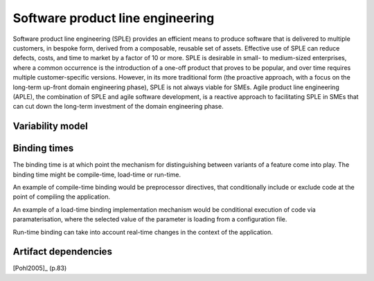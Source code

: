 *********************************
Software product line engineering
*********************************

Software product line engineering (SPLE) provides an efficient means to
produce software that is delivered to multiple customers, in bespoke form,
derived from a composable, reusable set of assets. Effective use of SPLE can
reduce defects, costs, and time to market by a factor of 10 or more. SPLE is
desirable in small- to medium-sized enterprises, where a common occurrence is
the introduction of a one-off product that proves to be popular, and over time
requires multiple customer-specific versions. However, in its more traditional
form (the proactive approach, with a focus on the long-term up-front domain
engineering phase), SPLE is not always viable for SMEs. Agile product line
engineering (APLE), the combination of SPLE and agile software development, is
a reactive approach to facilitating SPLE in SMEs that can cut down the
long-term investment of the domain engineering phase.

.. _variability-model:

Variability model
=================
.. todo:: variability model



.. _binding-times:

Binding times
=============

The binding time is at which point the mechanism for distinguishing between
variants of a feature come into play. The binding time might be compile-time,
load-time or run-time.

An example of compile-time binding would be preprocessor directives, that
conditionally include or exclude code at the point of compiling the
application.

An example of a load-time binding implementation mechanism would be conditional
execution of code via paramaterisation, where the selected value of the
parameter is loading from a configuration file.

Run-time binding can take into account real-time changes in the context of the
application.



.. _artifact-dependencies:

Artifact dependencies
=====================

[Pohl2005]_ (p.83) 

.. todo:: artifacts dependencies

.. rubric: References
